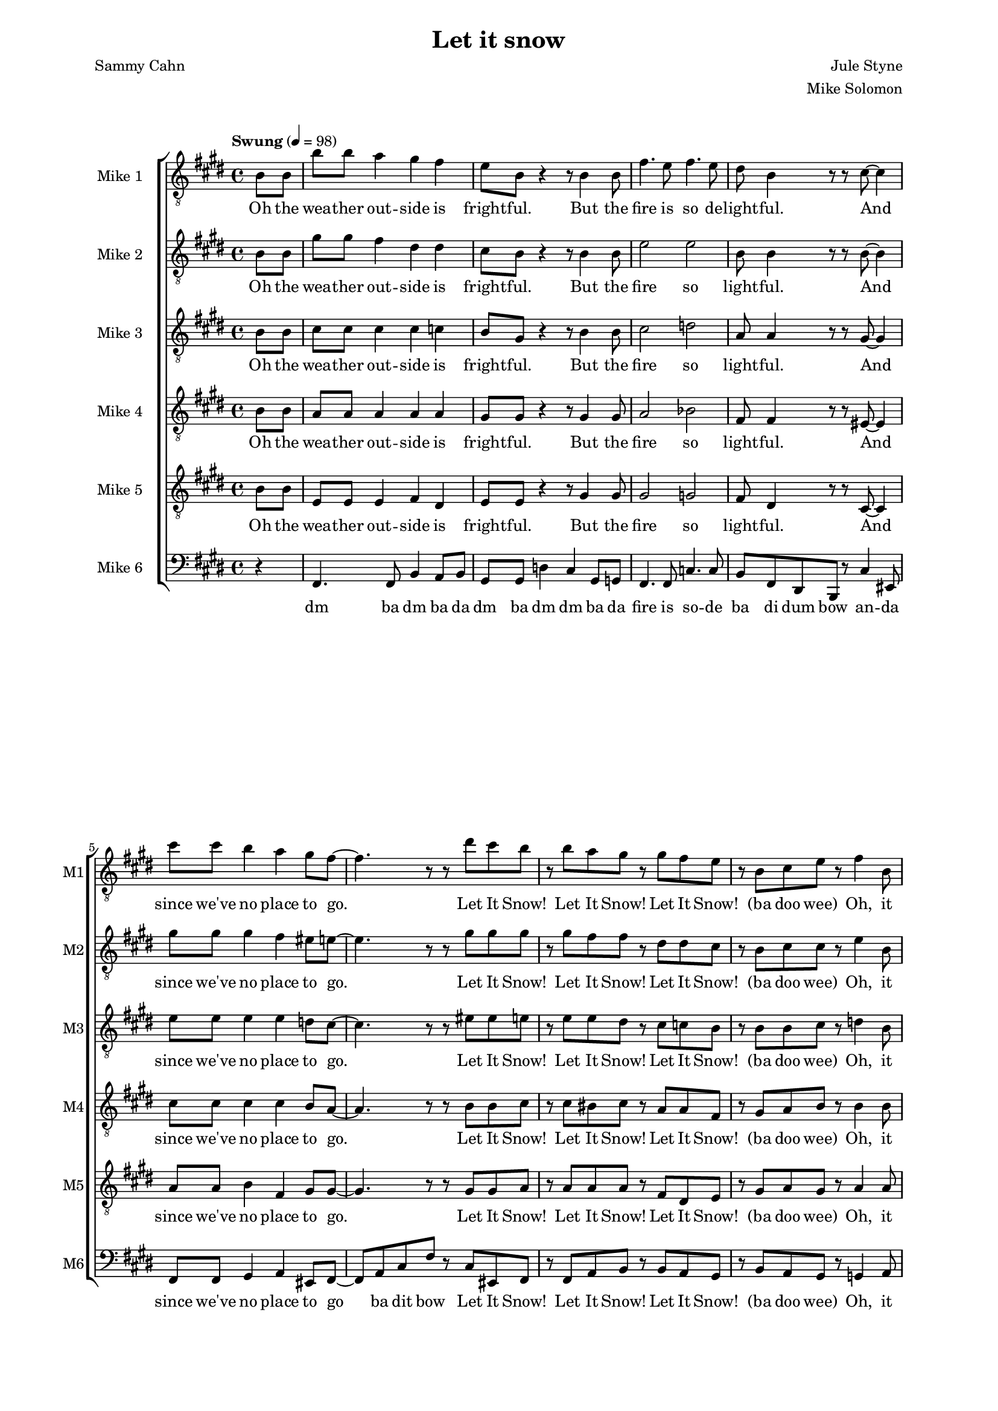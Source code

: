\version "2.19.83"

% studio
% snow
% party
% dev
% fire
% sauna

one = \relative c' {
    \key e \major
    \partial 4
    \tempo "Swung" 4=98
    b8\f b |
    b'8 b a4 gis fis |
    e8 b r4 r8 b4 b8 |
    fis'4. e8 fis4. e8 |
    dis8 b4 r8 r cis ~ cis4 |
    cis'8 cis b4 a gis8 fis ~ |
    fis4. r8 r8 dis' cis b |
    r b a gis r gis fis e |
    r b cis e r fis4 b,8 |
    b'8 b a4 gis fis |
    e8 b r4 r8 b4 b8 |
    fis'4. e8 fis4. e8 |
    dis8 b4 r8 r8 cis8 ~ cis4 |
    cis'8 cis b4 a gis8 fis ~ |
    fis4. r8 r8 dis' cis b |
    r b a gis r gis fis e |
    r b cis e r dis4 cis8 |
    dis4-. dis-. e-. e-. |
    fis-. fis-. gis-. gis-. |
    gis-. gis-. g-. g-. |
    fis-. fis-. fis8-. dis4 e8 |
    fis4 gis8 fis dis4 b'8 fis ~ |
    fis b, \times 2/3 { dis fis gis } fis gis-. r b ~ |
    b ais gis ais ~ ais gis ais b ~ |
    b2 r8 b,4 b8 |
    b'8 b a4 gis fis |
    e8 b e gis-. \times 2/3 { r4 e eis } |
    fis4. e8 fis4. e8 |
    dis8 ( fis dis ) b r8 eis4 cis8 |
    \times 2/3 { cis'4 cis b4 } a4 gis8 gis ~ ( |
    gis fis eis fis-. ) \times 2/3 { r4 dis' cis } |
    \times 2/3 { b-. b a } gis8-. gis ( b ) gis |
    e-. b cis e-. r fis-. r b ~ |
    b a g fis r2 |
    r8 g r g r a r fis ~ |
    fis g a r r2 |
    r8 b, c e-. r fis-. r b ~ |
    b a g fis r2 |
    r8 g r g r a r fis ~ |
    fis g a r r2 |
    r8 b, cis e-. r fis-. r cis' ~ |
    cis b a gis r2 |
    r8 a r a r b r gis ~ |
    gis a b r r2 |
    r8 b, cis e-. r fis-. r d' ~ |
    d c b a r2 |
    r8 c r c r d r b ~ |
    b c d r r2 |
    r8 b, cis e-. r fis a cis |
    e1 ~ |
    e4 r8 dis-. r d-. r e ~ |
    e2 ~ e8 e e e |
    gis gis gis fis-. r e-. r e ~ |
    e1 ~ |
    e8 e e dis-. r cis-. r e ~ |
    e2 ~ e8 e e e |
    e e-. r d-. r c-. r d ~ |
    d c8 b c r bes4 a8 |
    r c4 b8 r a4 d8 ~ |
    d c b c r c b a |
    r c4 b8 r a4 b8 ~ |
    b a gis a r gis4 fis8 |
    r a4 gis8 r fis4 b8 ~ |
    b2 \times 2/3 { r4 dis d } 
    cis2 \times 2/3 { r8 cis, ( dis } \times 2/3 { fis gis ) ais } |
    \key fis \major
    cis4 \times 2/3 { b8 ( cis b ) } ais4 \times 2/3 { gis8 ( ais gis ) } |
    fis ( cis dis ) cis r cis4 dis8 |
    gis4.^\mordent fisis8 gis4 \times 2/3 { fis8 gis fis } |
    eis cis dis cis \times 2/3 { r4 e dis } |
    \times 2/3 { dis'4 dis cis } b4 ais8 gis ~ |
    gis fisis gis a r eis' dis cis |
    r cis b ais r ais gis fis ~ |
    fis r fis fisis ~ fisis4 fisis8 gis ~ |
    gis2 eis2 |
    fis4 gisis8 ais ~ \times 2/3 { ais4 eis' dis } |
    cis2 \times 2/3 { r4 cis b } |
    ais4 gisis ais gis |
    fis8 fis e fis dis fis d fis |
    cis gisis ais fis r4 \bar "|." % end
}

oneL = \lyricmode {
    Oh the wea -- ther out -- side is fright -- ful.
    But the fire is so de -- light -- ful.
    And since we've no place to go.
    Let It Snow! Let It Snow! Let It Snow!
    (ba doo wee)
    Oh, it does -- n't show signs of stop -- ping,
    And I've brought some corn for pop -- ping.
    The lights are turned way down low,
    Let It Snow! Let It Snow! Let It Snow!
    (ba doo wee)
    When we
    dut dut dut dut dut dut dut dut dut dut dut dut dut dut dut
    But if you real -- ly hold me tight
    You're hold -- ing me tight -- ly
    All the way home I'll be warm
    Oh the fi -- re is slow -- ly dy -- ing. (no no)
    And my dear we're still good -- bye -- ing.
    But as long as you love me so.
    Let It Snow! Let It Snow! Let It Snow!
    \repeat unfold 4 {
        ba doo dat bap wee ba doo bap
        bap bap ba ba da da
    }
    ba doo dat ba doo da woo
    dat da
    da
    da da da
    da da da da da
    da
    da da da da
    da da da da da
    oh when we fi -- nal -- ly kissed good -- night
    you know I hate go -- ing out to the storm
    but babe when you real -- ly hold me tight
    you know that I
    I'll be warm
    Oh the fire is slow -- ly dy -- ing
}

two = \relative c' {
    \key e \major
    \partial 4
    b8\ppp b |
    gis'8\f gis fis4 dis dis |
    cis8 b8 r4 r8 b4 b8 |
    e2 e |
    b8 b4 r8 r b8 ~ b4 |
    gis'8 gis gis4 fis eis8 e ~ |
    e4. r8 r8 gis gis gis |
    r gis fis fis r dis dis cis |
    r b cis cis r e4 b8\pp |
    gis'8\f gis fis4 dis dis |
    cis8 b8 r4 r8 b4 b8 |
    e2 e |
    b8 b4 r8 r4. cis8 |
    eis2 ~ eis8 r eis8 gis, ~ |
    gis4. r8 r8 gis' gis gis |
    r gis fis fis r dis dis cis |
    r b cis cis r b4 ais8 |
    b4-. b-. cis-. cis-. |
    dis-. dis-. f-. f-. |
    e-. e-. e-. e-. |
    dis-. dis-. dis8-. cis4 cisis8 |
    dis4 dis8 dis cis4 e8 dis ~ |
    dis b\ppp \times 2/3 { dis fis fis } fis fis-. r e\f ~ |
    e e e e ~ e e fis a ~ |
    a gis fis e dis b4\ppp b8 |
    gis'8\f gis fis4 dis dis |
    cis8 b cis e-. \times 2/3 { r4 b cis } |
    e2 e |
    b8 ( dis b ) gis r8 cis4 b8 |
    \times 2/3 { gis'4 gis gis } fis eis8 e ~ ( |
    e4 dis8 e-. ) \times 2/3 { r4 gis gis } |
    \times 2/3 { gis gis fis } fis8-. dis ( fis ) dis |
    cis-. b cis cis r e4 fis8 ~ |
    fis fis8-. r4 r2 |
    r8 e-. r e-. r ees-. r d ~ |
    d d d-. r r2 |
    r8 b c c r ees4 fis8 ~ |
    fis fis8-. r4 r2 |
    r8 e-. r e-. r ees-. r d ~ |
    d d e-. r r2 |
    r8 b cis c r d-. r a'8 ~ |
    a gis gis fis8-. r2 |
    r8 e-. r dis-. r fis-. r fis ~ |
    fis fis gis-. r r2 |
    r8 b, cis cis r cis-. r b'8 ~ |
    b a g e8-. s2^\markup \italic "solo" |
    s1*3 |
    s1*7
    s2.. a8 ~ |
    a8 a a aes r fis4 e8 |
    r g4 gis8 r e4 bes'8 ~ |
    bes gis g a r a fis fis ~ |
    fis gis4 fis8 r fis4 gis8 ~ |
    gis fis eis fis r dis4 d8 ~ |
    d eis4 dis8 r e4 fis8 ~ |
    fis2 \times 2/3 { r4 fis fisis } |
    gis4 ( fisis8 gis ) \times 2/3 { r8 cis,4 ( } \times 2/3 { dis8 fis ) ais } |
    \key fis \major
    ais4 ( gis4 ~ gis ) b, |
    cis8 ais4 gis8 fisis4 ais4 |
    dis2 fis |
    r8 cis-. r cis-. r cisis-. r eis ~ |
    eis4. r8 \times 2/3 { dis4 dis cis } |
    b4. ais8 gis ais' ais ais |
    r ais gis gis r eis eis dis ~ |
    dis r dis dis ~ dis4 dis8 dis ~ |
    dis2 d |
    cis4 e8 dis ~ \times 2/3 { dis4 ais' ais } |
    ais ( gis ) fis dis |
    cis dis eis cis |
    dis8 dis d d cis cis c c |
    b gisis ais fis r4 \bar "|."
}

twoL = \lyricmode {
    Oh the wea -- ther out -- side is fright -- ful.
    But the fire so light -- ful.
    And since we've no place to go.
    Let It Snow! Let It Snow! Let It Snow!
    (ba doo wee)
    Oh, it does -- n't show signs of stop -- ping,
    And I've brought corn pop -- ping.
    The lights down low,
    Let It Snow! Let It Snow! Let It Snow!
    (ba doo wee)
    When we
    dut dut dut dut dut dut dut dut dut dut dut dut dut dut dut
    But if you real -- ly hold me tight
    You're hold -- ing me tight -- ly
    All the way home I'll be warm (oh I'll be warm)
    Oh the fi -- re is slow -- ly dy -- ing. (no no)
    And my dear still bye -- ing.
    But as long as you love me so.
    Let It Snow! Let It Snow! Let It Snow!
    \repeat unfold 2 {
        ba doo dat bap wee ba
        bap bap ba ba da da
    }
    ba doo dat bap wee ba doo bap
    bap bap ba ba da da
    ba doo dat bap wee ba doo bap
    fi -- nal -- ly kissed good -- night
    you know I hate go -- ing out to the storm
    but babe when you real -- ly hold me tight
    you know that I
    I'll be warm
    Oh the fire is dy -- ing
}

three = \relative c' {
    \key e \major
    \partial 4
    b8\ppp b |
    cis8\f cis cis4 cis c |
    b8 gis r4 r8 b4 b8 |
    cis2 d |
    a8 a4 r8 r gis8 ~ gis4 |
    e'8 e e4 e d8 cis ~ |
    cis4. r8 r eis eis e |
    r e e dis r cis c b |
    r b b cis r d4 b8\pp |
    cis8\f cis cis4 r8 cis4 c8 |
    b8 gis r4 r8 b4 b8 |
    cis2 cis |
    a8 a4 r8 r4 gis4 |
    a8 a gis4 fis eis8 fis ~ |
    fis4. r8 r8 eis' eis e |
    r e e dis8 r cis c b8 |
    r b b cis r fis,4 fisis8 |
    gis4-. gis-. gis-. gis-. |
    b-. dis8 b ~ b4. r8 |
    b4-. b-. ais-. ais-. |
    b8-. b ais gis fis b4 b8  |
    cis4 b8 b b4 cis8 b ~ |
    b b\ppp \times 2/3 { b dis\f dis } dis dis-. r cis ~ |
    cis cis cis cis ~ cis cis cis e ~ |
    e e dis cis b b4\ppp b8 |
    cis8\f cis c4 cis c |
    b8 gis b cis \times 2/3 { r4 b b } |
    cis2 d |
    a8 ( b a ) fis r8 b4 gis8 |
    \times 2/3 { e'4 e e } e d8 cis ~ ( |
    cis b bis cis ) \times 2/3 { r4 eis eis } |
    \times 2/3 { e-. e e } dis8-. cis ( dis ) cis |
    b-. b b cis r cis4 d8 ~ |
    d8 d8 r4 r2 |
    r8 c-. r c-. r c-. r b ~ |
    b b b-. r r2 |
    r8 b bes a r c4 d8 ~ |
    d8 d8 r4 r2 |
    r8 c-. r c-. r c-. r b ~ |
    b b b-. r r2 |
    r8 b b bes r bes-. r gis'8 ~ |
    gis fis e dis8-. s2^\markup \italic "solo" |
    s1*3 |
    s2 r2 |
    r8 gis-. r gis-. r ais-. r g ~ |
    g a b-. r r2 |
    r8 b, cis cis r d fis a ~ |
    a fis fis fis fisis fisis fisis fisis |
    gis gis gis b-. r bes r a ~ |
    a a a a ais ais ais ais |
    b b b a r gis r fis ~ |
    fis fis fis fis fisis fisis fisis fisis |
    gis gis gis b-. r bes r a ~ |
    a a a a ais ais ais ais |
    a c c b r a r g ~ |
    g fis g f r dis4 d8 |
    r ees4 e8 r d4 fis8 ~ |
    fis fis dis dis r dis e dis ~ |
    dis e4 e8 r dis4 e8 ~ |
    e dis dis d r cis4 bes8 ~ |
    bes cis4 cis8 r cis4 dis8 ~ |
    dis2 \times 2/3 { r4 ais4 ais } |
    b2 \times 2/3 { r8 cis4 ~ ( } \times 2/3 { cis8 dis ) fis } |
    \key fis \major
    fis2. eis4 |
    fis8 fis r eis, eis4 fis |
    b2 e |
    r8 b-. r b-. r b-. r b ~ |
    b4. r8 \times 2/3 { b4 b ais } |
    \times 2/3 { dis4 dis cis } b8 fisis' fisis eis |
    r fis fis eis r dis d cis ~ |
    cis r cis cis ~ \times 2/3 { cis4 eis dis } |
    \times 2/3 { cis cis b } \times 2/3 { ais ais gis }
    fis4 fis8 fisis ~ \times 2/3 { fisis4 fis' fis } |
    fis ( eis ) dis fisis, |
    gis b ais b |
    cis8 cis c c b b ais ais |
    gis fisis gis fis r4 \bar "|."

}

threeL = \lyricmode {
    Oh the wea -- ther out -- side is fright -- ful.
    But the fire so light -- ful.
    And since we've no place to go.
    Let It Snow! Let It Snow! Let It Snow!
    (ba doo wee)
    Oh, it does -- n't show signs of stop -- ping,
    And I've brought corn pop -- ping.
    The lights are turned way down low,
    Let It Snow! Let It Snow! Let It Snow!
    (ba doo wee)
    When we
    dut dut dut dut dut (Good Night) dut dut dut dut dut I hate the storm
    But if you real -- ly hold me tight
    You're hold -- ing me tight -- ly
    All the way home I'll be warm (oh I'll be warm)
    Oh the fi -- re is slow -- ly dy -- ing. (no no)
    And my dear still bye -- ing.
    But as long as you love me so.
    Let It Snow! Let It Snow! Let It Snow!
    \repeat unfold 2 {
        ba doo dat bap wee ba
        bap bap ba ba da da
    }
    ba doo dat bap wee ba doo bap
    bap bap ba ba da da
    ba doo dat ba doo dow
    you know you warm me when the fi -- re is slow -- ly dying
    oh when you kiss me then I know I am fly -- ing
    ho -- ney when you're go -- ing then you know I'll be cry -- ing
    can -- not sing the tune but I am try -- ing Oh when we fi -- nal -- ly
    kissed good -- night
    you know I hate go -- ing out to the storm
    but babe when you real -- ly hold me tight
    you know that I
    I'll be warm
    Oh the fire is dy -- ing
}

four = \relative c' {
    \key e \major
    \partial 4
    b8\ppp b |
    a8\f a a4 a a |
    gis8 gis r4 r8 gis4 gis8 |
    a2 bes |
    fis8 fis4 r8 r eis8 ~ eis4 |
    cis'8 cis cis4 cis b8 a ~ |
    a4. r8 r b b cis |
    r cis bis cis r a a fis |
    r gis a b r b4\ppp b8 |
    a8\f a a4 r8 a4 a8 |
    b8 b r4 r8 gis4 gis8 |
    a2 ais |
    fis8 fis4 r8 r4. b8 |
    a8 a b4 cis d8 cis ~ |
    cis8 cis b4 a gis8 fis |
    r cis' bis cis r a a gis |
    r gis a b r dis,4 e8 |
    fis8 gis fis4 dis b'8 fis ~ |
    fis2 r8 dis4 fis8 |
    e4 e8 dis cis b4 cis8 |
    dis2 r8 fis4 gis8 |
    b4 gis8 gis fis4 gis8 b ~ |
    b b \times 2/3 { b b b } b b-. r gis ~ |
    gis gis gis e ~ e e e fis ~ |
    fis b b fis fis b4 b8 |
    ais4. ais8 a4 a |
    gis8 e gis b \times 2/3 { r4 gis gis } |
    a2 bes |
    fis8 ( gis fis ) dis r8 eis4 eis8 |
    \times 2/3 { cis'4 cis cis4 } cis b8 a ~ |
    a2 \times 2/3 { r4 b b } |
    \times 2/3 { cis cis bis } cis8-. a ( b ) a |
    gis-. gis gis b r b4 b8 ~ |
    b8 b r4 r2 |
    r8 a-. r a-. r fis-. r g ~ |
    g g g-. r r2 |
    r8 g g a r a4 b8 ~ |
    b8 b s4^\markup \italic "solo" s2 |
    s1*3 |
    s2 r2 |
    r8 cis-. r cis-. r e-. r dis ~ |
    dis e fis-. r r2 |
    r8 b, cis b r bes-. r g'8 ~ |
    g fis ees dis8-. r2 |
    r8 fis-. r fis-. r gis-. r fis ~ |
    fis g a-. r r2 |
    r8 b, cis b r b cis e ~ |
    e cis cis cis cis cis cis cis |
    d d d fis-. r f r e ~ |
    e e e e fis fis fis fis |
    dis dis dis d r d r cis ~ |
    cis cis cis cis cis cis cis cis |
    d d d fis-. r eis r fis ~ |
    fis fis fis fis fis fis fis fis |
    g g g fis r e r ees ~ |
    ees ees e des r cis4 bes8 |
    r cis4 c8 r bes4 e8 ~ |
    e e cis b r b cis c ~ |
    c cis4 c8 r c4 cis8 ~ |
    cis c cis bes r a4 g8 ~ |
    g b4 b8 r a4 r8 |
    \times 2/3 { r4 cis dis } dis2 |
    \times 2/3 { r4 eis disis } eis disis |
    \key fis \major
    dis4 d dis4. d8 |
    \times 2/3 { cis4 eis e } dis cis |
    b2 cis |
    gis8 eis fis eis \times 2/3 { r4 fisis fisis } |
    \times 2/3 { gis4 gis ais } \times 2/3 { gis gis dis } | % long as you long as you
    gis8 gis ais4 b8 cis cis dis |
    r dis cis dis r b b ais ~ |
    ais r ais ais ~ \times 2/3 { ais4 ais ais } |
    \times 2/3 { b gis gis } \times 2/3 { eis eis eis } |
    dis2 \times 2/3 { r4 b' b } |
    b2 \times 2/3 { r4 gis ais } |
    b2 cis4 b |
    ais8 ais ais ais gis gis g g |
    eis eis eis fis r4 \bar "|."
}

fourL = \lyricmode {
    Oh the wea -- ther out -- side is fright -- ful.
    But the fire so light -- ful.
    And since we've no place to go.
    Let It Snow! Let It Snow! Let It Snow!
    (ba doo wee)
    Oh, it does -- n't show signs of stop -- ping,
    And I've brought corn pop -- ping.
    The lights are turned way down low, are turned way down low
    Let It Snow! Let It Snow!
    (ba doo wee)
    When we
    fi -- nal -- ly kissed Good Night.
    How I hate go -- ing out to the storm.
    But if you real -- ly hold me tight
    You're hold -- ing me tight -- ly
    All the way home I'll be warm (oh I'll be warm)
    Oh the fire is slow -- ly dy -- ing. (no no)
    And my dear still bye -- ing.
    But as long as you love me so.
    Let It Snow! Let It Snow! Let It Snow!
    \repeat unfold 2 {
        ba doo dat bap wee ba
        bap bap ba ba da da
    }
    ba doo dat bap wee ba doo bap
    bap bap ba ba da da
    ba doo dat ba doo dow
    you know you warm me when the fi -- re is slow -- ly dying
    oh when you kiss me then I know I am fly -- ing
    ho -- ney when you're go -- ing then you know I'll be cry -- ing
    can -- not sing the tune but I am try -- ing Oh when we fi -- nal -- ly
    kissed good -- night
    you know I hate go -- ing out to the storm
    but babe when you real -- ly hold me tight
    you know that know that I
    I'll be warm
    the fire is slow -- ly dyn' no it's dy -- ing
}

five = \relative c' {
    \key e \major
    \partial 4
    b8\ppp b |
    e,8\f e e4 fis dis |
    e8 e r4 r8 gis4 gis8 |
    gis2 g |
    fis8 dis4 r8 r cis8 ~ cis4 |
    a'8 a b4 fis gis8 gis ~ |
    gis4. r8 r gis gis a |
    r a a a r fis dis e |
    r gis a gis r a4 a8\mf |
    e8 e b8 b b'8 b a4 |
    gis fis e8 b r4 |
    r8 cis4 cis8 fis4. gis8 |
    fis4. e8 dis8 cis4 r8 |
    r cis ~ cis4 cis'8 cis b4 |
    a gis8 fis ~ fis4. r8 |
    r a a a r fis dis e |
    r gis fis e r dis4 e8 |
    fis8 gis fis4 dis b'8 fis ~ |
    fis2 r8 dis4 fis8 |
    e4 e8 dis cis b4 cis8 |
    dis2 r8 dis4 cis8 |
    b4-_ cis-_ dis-_ e-_ |
    fis-_ gis-_ ais-_ b8 dis ~ |
    dis cis b cis ~ cis b cis cis ~ |
    cis b b b b8 b4\ppp b8 |
    e,8\f e dis4 fis dis |
    e8 e e gis \times 2/3 { r4 fis fisis } |
    gis2 g |
    fis8 ( dis4 ) b8 r cis4 d8 |
    \times 2/3 { a'4 a b } fis gis8 gis ~ |
    gis4. r8 \times 2/3 { r4 gis gis } |
    \times 2/3 { a-. a a } a8 fis4 dis8 |
    e-. gis e gis r fis4 a8 ~ |
    a8 a s4^\markup \italic "solo" s2 |
    s1*3 |
    s4 r4 r2 |
    r8 a-. r a-. r fis-. r g ~ |
    g g g-. r8 r2 |
    r8 b a aes r g-. r e'8 ~ |
    e dis cis b8-. r2 |
    r8 b-. r b-. r c-. r b ~ |
    b cis dis-. r r2 |
    r8 b a aes r g-. r ees'8 ~ |
    ees ees c c8-. r2 |
    r8 d-. r e-. r e-. r d ~ |
    d e fis-. r r2 |
    r8 b, b b r b b b ~ |
    b1 |
    s1*6^\markup \italic "solo"
    s2.. bes8 ~ |
    bes8 b c a r g4 fis8 |
    r gis4 a8 r fis4 aes8 ~ |
    aes a bes g r g gis gis ~ |
    gis ais4 a8 r ais4 a8 ~ |
    a ais b g r eis4 e8 ~ |
    e gis4 a8 r d,4 r8 |
    \times 2/3 { r4 ais' b } a2 |
    \times 2/3 { r4 dis4 b } ais ais |
    \key fis \major
    b2 gis2 |
    gis4 ais ~ ais ais4 |
    fis2 a |
    r8 gis-. r gis-. r gis-. r fisis ~ |
    fisis2 eis |
    dis gis8 ais ais b |
    r b b b r gis eis fis ~ |
    fis r fis eis ~ \times 2/3 { eis4 eis eis ~ } |
    eis2 \times 2/3 { cis4 fis gis } |
    ais4 b8 ais ~ \times 2/3 { ais4 ais ais } |
    dis,2 dis4 dis4 |
    cis2 cis4 cis |
    fis8 fis fis fis dis dis eis eis |
    dis dis dis fis r4 \bar "|."
}

fiveL = \lyricmode {
    Oh the wea -- ther out -- side is fright -- ful.
    But the fire so light -- ful.
    And since we've no place to go.
    Let It Snow! Let It Snow! Let It Snow!
    (ba doo wee)
    Oh, it does -- n't Oh, it does -- n't show signs of stop -- ping,
    And I've brought some corn for pop -- ping.
    The lights are turned way down low,
    Let It Snow! Let It Snow! Let It Snow!
    When we
    fi -- nal -- ly kissed Good Night.
    How I hate go -- ing out to the storm.
    But if you real hold me tight me tight -- ly
    All the way home I'll be warm (oh I'll be warm)
    Oh the fi -- re is slow -- ly dy -- ing. (no no)
    And my dear still bye -- ing.
    But as long as you love me so.
    Let It Snow! Let It Snow! Let It Snow!
    ba doo dat bap wee ba
    bap bap ba ba da da
    \repeat unfold 2 {
        ba doo dat bap wee ba doo bap
        bap bap ba ba da da
    }
    ba doo dat ba doo dow
    fi -- nal -- ly
    kissed good -- night
    you know I hate go -- ing out to the storm
    but babe when you real -- ly hold me tight
    you know that know that I
    I'll be warm
    the fire is dy -- ing 

}

six = \relative c, {
    \key e \major
    \partial 4
    r4 |
    fis4. fis8 b4 a8 b |
    gis8 gis d'4 cis gis8 g |
    fis4. fis8 c'4. c8 |
    b fis dis b r cis'4 eis,8 |
    fis8 fis gis4 a eis8 fis ~ |
    fis8 a cis fis r cis eis, fis |
    r fis a b r b a gis |
    r8 b a gis r g4 a8 |
    fis4. fis8 b4 b8 b |
    b'8 b a4 gis eis |
    fis2 r8 fis,4 fis8 |
    b8 dis fis b r4 eis,4 |
    fis2 r8 cis4 cis8 |
    fis,4 cis'8 fis8 r8 eis,4 fis8 |
    r fis4 b8 r b4 e8 |
    r cis b e, r2 |
    b'4-_ r fis-_ r |
    b-_ r dis-_ d-_ |
    cis-_ r fis,-_ r |
    b8-. b' ais gis fis e dis cis |
    r8 b4 gis8 fis4 e8 fis |
    dis4 a' gis bis |
    cis gis fis ais |
    b8 dis fis b r2 |
    fis,4. fis8 b4 a8 b |
    gis8 gis d'4 cis gis8 g |
    fis4 fis c'4 c |
    b8 fis dis b r cis'4 eis,8 |
    fis8 fis gis4 a eis8 fis ~ |
    fis8 a cis fis \times 2/3 { r4 cis eis, } |
    \times 2/3 { fis fis a } b8 b4 b8 |
    gis8 b gis e r d4 g8 ~ |
    g8 g b4 d des |
    c8 a e'4 d c8 d |
    b4 f' e bes |
    a ees' d aes |
    g b d des |
    c8 a e'4 d c8 d |
    b4 g bes f |
    a ees' d g, |
    fis gis a ais |
    b fis ais f |
    e4 b' fis fisis |
    gis4 a ais b |
    c4 a ees' aes, |
    d8 a fis d ~ d d'-. r d, |
    g4 b d e8 d |
    g b,8 ~ b4 e8 bes4 e8 |
    a,2 ais |
    b4. gis8-. r e-. r cis ~ |
    cis8 cis cis'4 d c |
    b8 gis e' c r b r bes |
    a4. a8 ais4 cis8 c |
    b4 gis fis e |
    cis'8 a8 ~ a4 cis4. c8 ~ |
    c8 a4 e'8-. r fis8-. r d ~ |
    d d4 bes8 r b4 c8 |
    r f,4 fis8 r gis4 d8 ~ |
    d d4 d8 ~ d fis a d |
    r fis,4 g8 r c4 b8 ~ |
    b2.. a8 ~ |
    a e4 f8 \times 2/3 { r4 g a } |
    b2 bis |
    cis2 ~ \times 2/3 { cis4 ais a } |
    \key fis \major
    gis4. gis8 cis4 b8 cis |
    ais4 e' dis a |
    gis4. gis8 d'4. d8 |
    cis gis eis cis ~ cis cis'4 a8 |
    gis4 ais b fisis |
    gis d' cis g |
    gis bis cis b |
    ais e' dis ais |
    gis4 ais8 b cis dis eis cis |
    fis8 f e dis ~ dis a4 ais8 |
    gis4 gis' fis dis |
    eis cis b gis |
    fis ais b bis |
    cis r8 fis8 r4 \bar "|."
}

sixL = \lyricmode {
    dm ba dm ba da
    dm ba dm dm ba da
    fire is so -- de
    ba di dum bow an -- da
    since we've no place to
    go ba dit bow
    Let It Snow! Let It Snow! Let It Snow!
    (ba doo wee)
    Oh, it
    dm ba dm Oh it does -- n't show signs of stop
    dm ba
    dm ba di bow the lights
    Oh the lights are low
    Let snow! Let snow! Let snow!
    (ba doo wee)
    dm dm dm dm dm dm dm
    dm I hate the storm ba dm ba
    dm you hold me so tight
    me tight -- ly
    All way home be warm dm da' bow
    dm ba dm ba da
    dm ba dm dm ba da
    dear we're still good --
    bye di dum bow But as
    long as you love me
    so ba dit bow
    Let It Snow! Let It Snow! Let It Snow!
    ba doo dat bap wee ba dm dm dm
    dm ba dm dm bm da
    \repeat unfold 8 dm
    dm dm dm dm
    dm ba dm dm bm da
    \repeat unfold 8 dm
    \repeat unfold 8 dm
    dm ba dm dm dm
    \repeat unfold 8 dm
    dm ba dit bow bap ba
    dm dm dm ba da dit bow dit bow da
    dm dm dm ba ba
    dm ba dm dm dm
    dm dm dm dm
    dt bow ba dm dm ba
    dm dm dm bm da
    dm dm dm dm
    dm dm dm dit fi -- nal
    kiss good -- night
    you know I hate it
    dm ba dit bow
    but babe when you real -- ly hold -- in' me tight
    you know, know that I'll be warm oh the fire
    ba dm dm ba
    dm dm dm dm
}

unfoldSwing = #(define-music-function (parser location tp) (integer?)
#{
  \set Score.tempoWholesPerMinute = #(ly:make-moment (/ (* 3 tp) 2) 8 0 0)
  s8
  \set Score.tempoWholesPerMinute = #(ly:make-moment (* 3 tp) 8 0 0)
  s8
#})

muzak = \new ChoirStaff <<
    \new Staff \with { instrumentName = "Mike 1" shortInstrumentName = "M1" } << \new Voice = "one" { \clef "treble_8" \one } \new Lyrics \lyricsto "one" \oneL >>
    \new Staff \with { instrumentName = "Mike 2" shortInstrumentName = "M2" } << \new Voice = "two" { \clef "treble_8" \two } \new Lyrics \lyricsto "two" \twoL >>
    \new Staff \with { instrumentName = "Mike 3" shortInstrumentName = "M3" } << \new Voice = "three" { \clef "treble_8" \three } \new Lyrics \lyricsto "three" \threeL >>
    \new Staff \with { instrumentName = "Mike 4" shortInstrumentName = "M4" } << \new Voice = "four" { \clef "treble_8" \four } \new Lyrics \lyricsto "four" \fourL >>
    \new Staff \with { instrumentName = "Mike 5" shortInstrumentName = "M5" } << \new Voice = "five" { \clef "treble_8" \five } \new Lyrics \lyricsto "five" \fiveL >>
    \new Staff \with { instrumentName = "Mike 6" shortInstrumentName = "M6" } << \new Voice = "six" { \clef "bass" \six } \new Lyrics \lyricsto "six" \sixL >>
>>

\score {
    \muzak
    \layout { \Score { \override DynamicText.stencil = ##f }}
}

\score {
    << { \unfoldRepeats \muzak } { \repeat unfold 312 { \unfoldSwing #98 } } >>
    \midi {}
}

\header {
    title = "Let it snow"
    composer = "Jule Styne"
    arranger = "Mike Solomon"
    poet = "Sammy Cahn"
}

\paper {
    left-margin=2.0\cm
    right-margin=2.0\cm
}
#(set-global-staff-size 15.87)